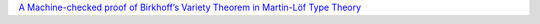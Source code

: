 `A Machine-checked proof of Birkhoff’s Variety Theorem in Martin-Löf
Type Theory <https://arxiv.org/abs/2101.10166>`__

